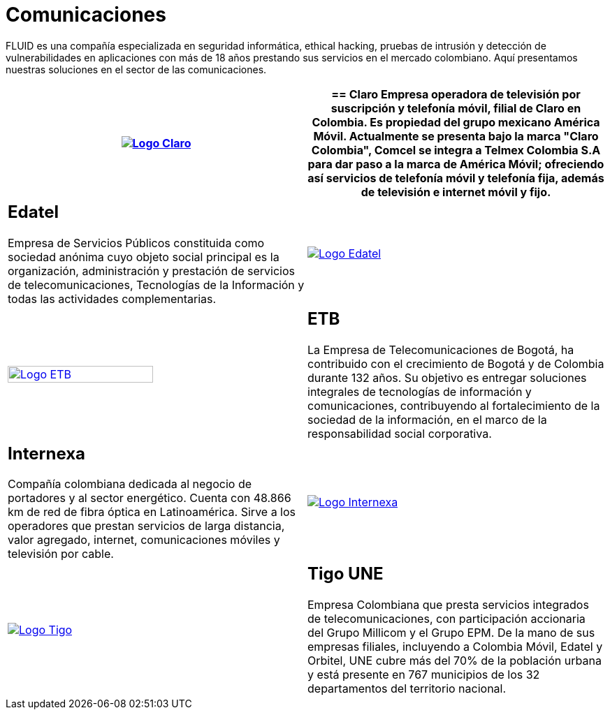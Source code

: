 :slug: clientes/comunicaciones/
:category: clientes
:description: FLUID es una compañía especializada en seguridad informática, ethical hacking, pruebas de intrusión y detección de vulnerabilidades en aplicaciones con más de 18 años prestando sus servicios en el mercado colombiano. Aquí presentamos nuestras soluciones en el sector de las comunicaciones.
:keywords: FLUID, Seguridad, Clientes, Comunicaciones, Pentesting, Ethical Hacking.
:translate: customers/communications/

= Comunicaciones

{description}

[role="Comunicaciones tb-alt"]
[cols=2, frame="none"]
|====
^.^a|image:logo-claro.png[alt="Logo Claro",link="https://www.claro.com.co/personas/institucional/"]

a|== Claro

Empresa operadora de televisión por suscripción y telefonía móvil,
filial de Claro en Colombia.
Es propiedad del grupo mexicano América Móvil.
Actualmente se presenta bajo la marca
"Claro Colombia", Comcel se integra a Telmex Colombia S.A
para dar paso a la marca de América Móvil;
ofreciendo así servicios de telefonía móvil y telefonía fija,
además de televisión e internet móvil y fijo.

a|== Edatel

Empresa de Servicios Públicos constituida como sociedad anónima
cuyo objeto social principal es la organización,
administración y prestación de servicios de telecomunicaciones,
Tecnologías de la Información y todas las actividades complementarias.

^.^a|image:logo-edatel.png[alt="Logo Edatel",link="https://www.edatel.com.co/nuestra-compania/informacion-corporativa/quienes-somos"]

^.^a|image:logo-etb.png[alt="Logo ETB",link="https://etb.com/Corporativo/Sobre-ETB#historia", width="70%"]

a|== ETB

La Empresa de Telecomunicaciones de Bogotá,
ha contribuido con el crecimiento de Bogotá y de Colombia durante +132+ años.
Su objetivo es entregar soluciones integrales
de tecnologías de información y comunicaciones,
contribuyendo al fortalecimiento de la sociedad de la información,
en el marco de la responsabilidad social corporativa.

a|== Internexa

Compañía colombiana dedicada al negocio de portadores y al sector energético.
Cuenta con +48.866+ km de red de fibra óptica en Latinoamérica.
Sirve a los operadores que prestan servicios de larga distancia,
valor agregado, internet, comunicaciones móviles y televisión por cable.

^.^a|image:logo-internexa.png[alt="Logo Internexa",link="http://www.internexa.com/Paginas/Home.aspx"]

^.^a|image:logo-tigo.png[alt="Logo Tigo",link="https://www.tigo.com.co/nuestra-compania"]

a|== Tigo UNE

Empresa Colombiana que presta servicios integrados de telecomunicaciones,
con participación accionaria del Grupo Millicom y el Grupo EPM.
De la mano de sus empresas filiales,
incluyendo a Colombia Móvil, Edatel y Orbitel,
UNE cubre más del +70%+ de la población urbana
y está presente en +767+ municipios
de los +32+ departamentos del territorio nacional.

|====
